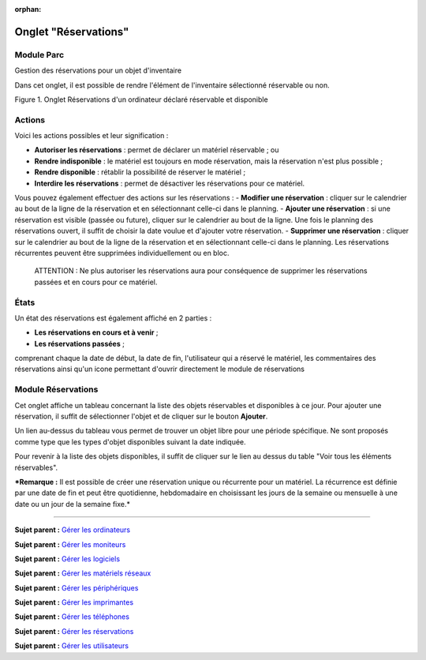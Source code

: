 :orphan:

Onglet "Réservations"
=====================

Module Parc
-----------

Gestion des réservations pour un objet d'inventaire

Dans cet onglet, il est possible de rendre l'élément de l'inventaire
sélectionné réservable ou non.

Figure 1. Onglet Réservations d'un ordinateur déclaré réservable et
disponible |image|

Actions
-------

Voici les actions possibles et leur signification :

-  **Autoriser les réservations** : permet de déclarer un matériel
   réservable ; ou
-  **Rendre indisponible** : le matériel est toujours en mode
   réservation, mais la réservation n'est plus possible ;
-  **Rendre disponible** : rétablir la possibilité de réserver le
   matériel ;
-  **Interdire les réservations** : permet de désactiver les
   réservations pour ce matériel.

Vous pouvez également effectuer des actions sur les réservations : -
**Modifier une réservation** : cliquer sur le calendrier au bout de la
ligne de la réservation et en sélectionnant celle-ci dans le planning. -
**Ajouter une réservation** : si une réservation est visible (passée ou
future), cliquer sur le calendrier au bout de la ligne. Une fois le
planning des réservations ouvert, il suffit de choisir la date voulue et
d'ajouter votre réservation. - **Supprimer une réservation** : cliquer
sur le calendrier au bout de la ligne de la réservation et en
sélectionnant celle-ci dans le planning. Les réservations récurrentes
peuvent être supprimées individuellement ou en bloc.

    ATTENTION : Ne plus autoriser les réservations aura pour conséquence
    de supprimer les réservations passées et en cours pour ce matériel.

États
-----

Un état des réservations est également affiché en 2 parties :

-  **Les réservations en cours et à venir** ;
-  **Les réservations passées** ;

comprenant chaque la date de début, la date de fin, l'utilisateur qui a
réservé le matériel, les commentaires des réservations ainsi qu'un icone
permettant d'ouvrir directement le module de réservations

Module Réservations
-------------------

Cet onglet affiche un tableau concernant la liste des objets réservables
et disponibles à ce jour. Pour ajouter une réservation, il suffit de
sélectionner l'objet et de cliquer sur le bouton **Ajouter**.

Un lien au-dessus du tableau vous permet de trouver un objet libre pour
une période spécifique. |image| Ne sont proposés comme type que les
types d'objet disponibles suivant la date indiquée.

Pour revenir à la liste des objets disponibles, il suffit de cliquer sur
le lien au dessus du table "Voir tous les éléments réservables".

***Remarque :** Il est possible de créer une réservation unique ou
récurrente pour un matériel. La récurrence est définie par une date de
fin et peut être quotidienne, hebdomadaire en choisissant les jours de
la semaine ou mensuelle à une date ou un jour de la semaine fixe.*

--------------

**Sujet parent :** `Gérer les
ordinateurs <03_Module_Parc/02_Ordinateurs/01_Gérer_les_ordinateurs.rst>`__

**Sujet parent :** `Gérer les
moniteurs <03_Module_Parc/03_Moniteurs.rst>`__

**Sujet parent :** `Gérer les
logiciels <03_Module_Parc/04_Logiciels/01_Logiciels.rst>`__

**Sujet parent :** `Gérer les matériels
réseaux <03_Module_Parc/05_Matériels_réseaux.rst>`__

**Sujet parent :** `Gérer les
périphériques <03_Module_Parc/06_Périphériques.rst>`__

**Sujet parent :** `Gérer les
imprimantes <03_Module_Parc/07_Imprimantes.rst>`__

**Sujet parent :** `Gérer les
téléphones <03_Module_Parc/10_Téléphones.rst>`__

**Sujet parent :** `Gérer les
réservations <06_Module_Outils/06_Réservations.rst>`__

**Sujet parent :** `Gérer les
utilisateurs <07_Module_Administration/02_Utilisateurs/01_Utilisateurs.rst>`__

.. |image| image:: /image/item_reservations.png
.. |image| image:: /image/reservation-search.png

